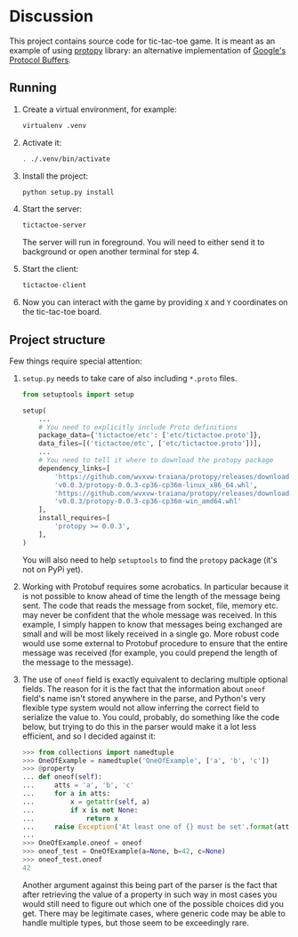 * Discussion
  This project contains source code for tic-tac-toe game.  It is meant
  as an example of using [[https://github.com/wvxvw-traiana/protopy][protopy]] library: an alternative
  implementation of [[https://developers.google.com/protocol-buffers/][Google's Protocol Buffers]].

** Running
   1. Create a virtual environment, for example:
      #+BEGIN_SRC sh
        virtualenv .venv
      #+END_SRC
   2. Activate it:
      #+BEGIN_SRC sh
        . ./.venv/bin/activate
      #+END_SRC
   3. Install the project:
      #+BEGIN_SRC sh
        python setup.py install
      #+END_SRC
   4. Start the server:
      #+BEGIN_SRC sh
        tictactoe-server
      #+END_SRC
      The server will run in foreground.  You will need to either send
      it to background or open another terminal for step 4.
   5. Start the client:
      #+BEGIN_SRC sh
        tictactoe-client
      #+END_SRC
   6. Now you can interact with the game by providing =X= and =Y=
      coordinates on the tic-tac-toe board.

** Project structure
   Few things require special attention:

   1. =setup.py= needs to take care of also including =*.proto= files.
      #+BEGIN_SRC python
        from setuptools import setup

        setup(
            ...
            # You need to explicitly include Proto definitions
            package_data={'tictactoe/etc': ['etc/tictactoe.proto']},
            data_files=[('tictactoe/etc', ['etc/tictactoe.proto'])],
            ...
            # You need to tell it where to download the protopy package
            dependency_links=[
                'https://github.com/wvxvw-traiana/protopy/releases/download/'
                'v0.0.3/protopy-0.0.3-cp36-cp36m-linux_x86_64.whl',
                'https://github.com/wvxvw-traiana/protopy/releases/download/'
                'v0.0.3/protopy-0.0.3-cp36-cp36m-win_amd64.whl'
            ],
            install_requires=[
                'protopy >= 0.0.3',
            ],
        )
      #+END_SRC
      
      You will also need to help =setuptools= to find the =protopy=
      package (it's not on PyPi yet).

   2. Working with Protobuf requires some acrobatics.  In particular
      because it is not possible to know ahead of time the length of
      the message being sent.  The code that reads the message from
      socket, file, memory etc. may never be confident that the whole
      message was received.  In this example, I simply happen to know
      that messages being exchanged are small and will be most likely
      received in a single go.  More robust code would use some
      external to Protobuf procedure to ensure that the entire message
      was received (for example, you could prepend the length of the
      message to the message).

   3. The use of =oneof= field is exactly equivalent to declaring
      multiple optional fields.  The reason for it is the fact that
      the information about =oneof= field's name isn't stored anywhere
      in the parse, and Python's very flexible type system would not
      allow inferring the correct field to serialize the value to.
      You could, probably, do something like the code below, but
      trying to do this in the parser would make it a lot less
      efficient, and so I decided against it:

      #+BEGIN_SRC python
        >>> from collections import namedtuple
        >>> OneOfExample = namedtuple('OneOfExample', ['a', 'b', 'c'])
        >>> @property
        ... def oneof(self):
        ...     atts = 'a', 'b', 'c'
        ...     for a in atts:
        ...         x = getattr(self, a)
        ...         if x is not None:
        ...             return x
        ...     raise Exception('At least one of {} must be set'.format(atts))
        ... 
        >>> OneOfExample.oneof = oneof
        >>> oneof_test = OneOfExample(a=None, b=42, c=None)
        >>> oneof_test.oneof
        42
      #+END_SRC

      Another argument against this being part of the parser is the
      fact that after retrieving the value of a property in such way
      in most cases you would still need to figure out which one of
      the possible choices did you get.  There may be legitimate
      cases, where generic code may be able to handle multiple types,
      but those seem to be exceedingly rare.
